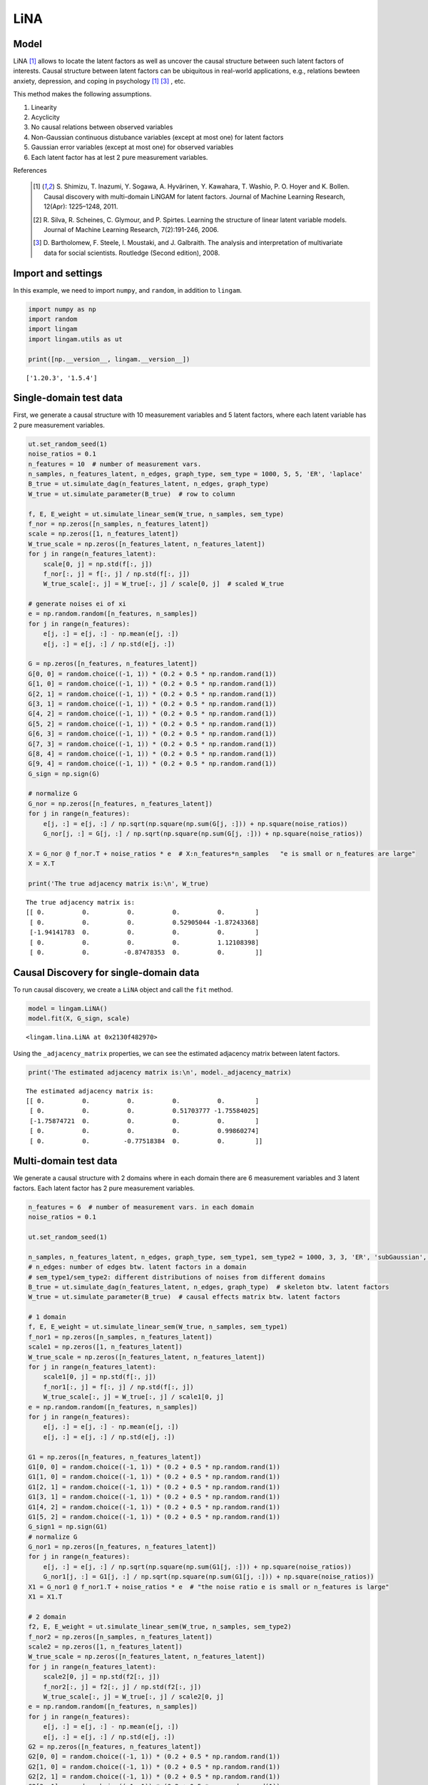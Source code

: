 
LiNA
========

Model
-------------------
LiNA [1]_ allows to locate the latent factors as well as uncover the causal structure between such latent factors of interests. 
Causal structure between latent factors can be ubiquitous in real-world applications, e.g., relations bewteen anxiety, depression, and coping in psychology [1]_ [3]_ , etc.

This method makes the following assumptions. 

#. Linearity
#. Acyclicity
#. No causal relations between observed variables
#. Non-Gaussian continuous distubance variables (except at most one) for latent factors
#. Gaussian error variables (except at most one) for observed variables
#. Each latent factor has at lest 2 pure measurement variables.

References

    .. [1] S. Shimizu, T. Inazumi, Y. Sogawa, A. Hyvärinen, Y. Kawahara, T. Washio, P. O. Hoyer and K. Bollen. 
        Causal discovery with multi-domain LiNGAM for latent factors. 
        Journal of Machine Learning Research, 12(Apr): 1225–1248, 2011.
    .. [2] R. Silva, R. Scheines, C. Glymour, and P. Spirtes.
       Learning the structure of linear latent variable models.
       Journal of Machine Learning Research, 7(2):191-246, 2006.
    .. [3] D. Bartholomew, F. Steele, I. Moustaki, and J. Galbraith.
       The analysis and interpretation of multivariate data for social scientists.
       Routledge (Second edition), 2008.


Import and settings
-------------------

In this example, we need to import ``numpy``, and ``random``, 
in addition to ``lingam``.

.. code-block:: python

    import numpy as np
    import random
    import lingam
    import lingam.utils as ut
        
    print([np.__version__, lingam.__version__])


.. parsed-literal::

    ['1.20.3', '1.5.4']
    

Single-domain test data 
-------------------------

First, we generate a causal structure with 10 measurement variables and 5 latent factors, where each latent
variable has 2 pure measurement variables.

.. code-block:: python

    ut.set_random_seed(1)
    noise_ratios = 0.1
    n_features = 10  # number of measurement vars.
    n_samples, n_features_latent, n_edges, graph_type, sem_type = 1000, 5, 5, 'ER', 'laplace'
    B_true = ut.simulate_dag(n_features_latent, n_edges, graph_type)
    W_true = ut.simulate_parameter(B_true)  # row to column

    f, E, E_weight = ut.simulate_linear_sem(W_true, n_samples, sem_type)
    f_nor = np.zeros([n_samples, n_features_latent])
    scale = np.zeros([1, n_features_latent])
    W_true_scale = np.zeros([n_features_latent, n_features_latent])
    for j in range(n_features_latent):
        scale[0, j] = np.std(f[:, j])
        f_nor[:, j] = f[:, j] / np.std(f[:, j])
        W_true_scale[:, j] = W_true[:, j] / scale[0, j]  # scaled W_true

    # generate noises ei of xi
    e = np.random.random([n_features, n_samples])
    for j in range(n_features):
        e[j, :] = e[j, :] - np.mean(e[j, :])
        e[j, :] = e[j, :] / np.std(e[j, :])

    G = np.zeros([n_features, n_features_latent])
    G[0, 0] = random.choice((-1, 1)) * (0.2 + 0.5 * np.random.rand(1))
    G[1, 0] = random.choice((-1, 1)) * (0.2 + 0.5 * np.random.rand(1))
    G[2, 1] = random.choice((-1, 1)) * (0.2 + 0.5 * np.random.rand(1))
    G[3, 1] = random.choice((-1, 1)) * (0.2 + 0.5 * np.random.rand(1))
    G[4, 2] = random.choice((-1, 1)) * (0.2 + 0.5 * np.random.rand(1))
    G[5, 2] = random.choice((-1, 1)) * (0.2 + 0.5 * np.random.rand(1))
    G[6, 3] = random.choice((-1, 1)) * (0.2 + 0.5 * np.random.rand(1))
    G[7, 3] = random.choice((-1, 1)) * (0.2 + 0.5 * np.random.rand(1))
    G[8, 4] = random.choice((-1, 1)) * (0.2 + 0.5 * np.random.rand(1))
    G[9, 4] = random.choice((-1, 1)) * (0.2 + 0.5 * np.random.rand(1))
    G_sign = np.sign(G)

    # normalize G
    G_nor = np.zeros([n_features, n_features_latent])
    for j in range(n_features):
        e[j, :] = e[j, :] / np.sqrt(np.square(np.sum(G[j, :])) + np.square(noise_ratios))
        G_nor[j, :] = G[j, :] / np.sqrt(np.square(np.sum(G[j, :])) + np.square(noise_ratios))

    X = G_nor @ f_nor.T + noise_ratios * e  # X:n_features*n_samples   "e is small or n_features are large"
    X = X.T

    print('The true adjacency matrix is:\n', W_true)

   
.. parsed-literal::

    The true adjacency matrix is:
    [[ 0.          0.          0.          0.          0.        ]
     [ 0.          0.          0.          0.52905044 -1.87243368]
     [-1.94141783  0.          0.          0.          0.        ]
     [ 0.          0.          0.          0.          1.12108398]
     [ 0.          0.         -0.87478353  0.          0.        ]]



Causal Discovery for single-domain data
-----------------------------------------

To run causal discovery, we create a ``LiNA`` object and call the ``fit``
method.

.. code-block:: python

    model = lingam.LiNA()
    model.fit(X, G_sign, scale)



.. parsed-literal::

    <lingam.lina.LiNA at 0x2130f482970>



Using the ``_adjacency_matrix`` properties, we can see the estimated adjacency 
matrix between latent factors.



.. code-block:: python

    print('The estimated adjacency matrix is:\n', model._adjacency_matrix)



.. parsed-literal::

    The estimated adjacency matrix is:
    [[ 0.          0.          0.          0.          0.        ]
     [ 0.          0.          0.          0.51703777 -1.75584025]
     [-1.75874721  0.          0.          0.          0.        ]
     [ 0.          0.          0.          0.          0.99860274]
     [ 0.          0.         -0.77518384  0.          0.        ]]






Multi-domain test data 
-------------------------

We generate a causal structure with 2 domains where in each domain there are 6 measurement variables and 3 latent factors. Each latent factor has 2 pure measurement variables. 


.. code-block:: python

    n_features = 6  # number of measurement vars. in each domain
    noise_ratios = 0.1

    ut.set_random_seed(1)

    n_samples, n_features_latent, n_edges, graph_type, sem_type1, sem_type2 = 1000, 3, 3, 'ER', 'subGaussian', 'supGaussian'
    # n_edges: number of edges btw. latent factors in a domain
    # sem_type1/sem_type2: different distributions of noises from different domains
    B_true = ut.simulate_dag(n_features_latent, n_edges, graph_type)  # skeleton btw. latent factors
    W_true = ut.simulate_parameter(B_true)  # causal effects matrix btw. latent factors

    # 1 domain
    f, E, E_weight = ut.simulate_linear_sem(W_true, n_samples, sem_type1)
    f_nor1 = np.zeros([n_samples, n_features_latent])
    scale1 = np.zeros([1, n_features_latent])
    W_true_scale = np.zeros([n_features_latent, n_features_latent])
    for j in range(n_features_latent):
        scale1[0, j] = np.std(f[:, j])
        f_nor1[:, j] = f[:, j] / np.std(f[:, j])
        W_true_scale[:, j] = W_true[:, j] / scale1[0, j]
    e = np.random.random([n_features, n_samples])
    for j in range(n_features):
        e[j, :] = e[j, :] - np.mean(e[j, :])
        e[j, :] = e[j, :] / np.std(e[j, :])

    G1 = np.zeros([n_features, n_features_latent])
    G1[0, 0] = random.choice((-1, 1)) * (0.2 + 0.5 * np.random.rand(1))
    G1[1, 0] = random.choice((-1, 1)) * (0.2 + 0.5 * np.random.rand(1))
    G1[2, 1] = random.choice((-1, 1)) * (0.2 + 0.5 * np.random.rand(1))
    G1[3, 1] = random.choice((-1, 1)) * (0.2 + 0.5 * np.random.rand(1))
    G1[4, 2] = random.choice((-1, 1)) * (0.2 + 0.5 * np.random.rand(1))
    G1[5, 2] = random.choice((-1, 1)) * (0.2 + 0.5 * np.random.rand(1))
    G_sign1 = np.sign(G1)
    # normalize G
    G_nor1 = np.zeros([n_features, n_features_latent])
    for j in range(n_features):
        e[j, :] = e[j, :] / np.sqrt(np.square(np.sum(G1[j, :])) + np.square(noise_ratios))
        G_nor1[j, :] = G1[j, :] / np.sqrt(np.square(np.sum(G1[j, :])) + np.square(noise_ratios))
    X1 = G_nor1 @ f_nor1.T + noise_ratios * e  # "the noise ratio e is small or n_features is large"
    X1 = X1.T

    # 2 domain
    f2, E, E_weight = ut.simulate_linear_sem(W_true, n_samples, sem_type2)
    f_nor2 = np.zeros([n_samples, n_features_latent])
    scale2 = np.zeros([1, n_features_latent])
    W_true_scale = np.zeros([n_features_latent, n_features_latent])
    for j in range(n_features_latent):
        scale2[0, j] = np.std(f2[:, j])
        f_nor2[:, j] = f2[:, j] / np.std(f2[:, j])
        W_true_scale[:, j] = W_true[:, j] / scale2[0, j]
    e = np.random.random([n_features, n_samples])
    for j in range(n_features):
        e[j, :] = e[j, :] - np.mean(e[j, :])
        e[j, :] = e[j, :] / np.std(e[j, :])
    G2 = np.zeros([n_features, n_features_latent])
    G2[0, 0] = random.choice((-1, 1)) * (0.2 + 0.5 * np.random.rand(1))
    G2[1, 0] = random.choice((-1, 1)) * (0.2 + 0.5 * np.random.rand(1))
    G2[2, 1] = random.choice((-1, 1)) * (0.2 + 0.5 * np.random.rand(1))
    G2[3, 1] = random.choice((-1, 1)) * (0.2 + 0.5 * np.random.rand(1))
    G2[4, 2] = random.choice((-1, 1)) * (0.2 + 0.5 * np.random.rand(1))
    G2[5, 2] = random.choice((-1, 1)) * (0.2 + 0.5 * np.random.rand(1))
    G_sign2 = np.sign(G2)
    # normalize G 
    G_nor2 = np.zeros([n_features, n_features_latent])
    for j in range(n_features):
        e[j, :] = e[j, :] / np.sqrt(np.square(np.sum(G2[j, :])) + np.square(noise_ratios))
        G_nor2[j, :] = G2[j, :] / np.sqrt(np.square(np.sum(G2[j, :])) + np.square(noise_ratios))
    X2 = G_nor2 @ f_nor2.T + noise_ratios * e
    X2 = X2.T  # X:n_samples * n_features

    # augment the data X
    X = scipy.linalg.block_diag(X1, X2)
    G_sign = scipy.linalg.block_diag(G_sign1, G_sign2)
    scale = scipy.linalg.block_diag(scale1, scale2)

    print('The true adjacency matrix is:\n', W_true)

.. parsed-literal::

    The true adjacency matrix is:
    [[0.         1.18580721 1.14604785]
     [0.         0.         0.        ]
     [0.         0.63920121 0.        ]]

   


Causal Discovery for multi-domain data
---------------------------------------------

To run causal discovery, we create a ``MDLiNA`` object and call the ``fit``
method.

.. code-block:: python

    model = lingam.MDLiNA()
    model.fit(XX, G_sign, scale)



.. parsed-literal::

    <lingam.lina.MDLiNA at 0x1812ee2fdf0>



Using the ``_adjacency_matrix`` properties, we can see the estimated adjacency 
matrix between latent factors of interest.



.. code-block:: python

    print('The estimated adjacency matrix is:\n', model._adjacency_matrix)



.. parsed-literal::

    The estimated adjacency matrix is:
    [[ 0.          0.34880702 -0.78706636]
     [ 0.          0.          0.61577239]
     [ 0.          0.          0.        ]]
